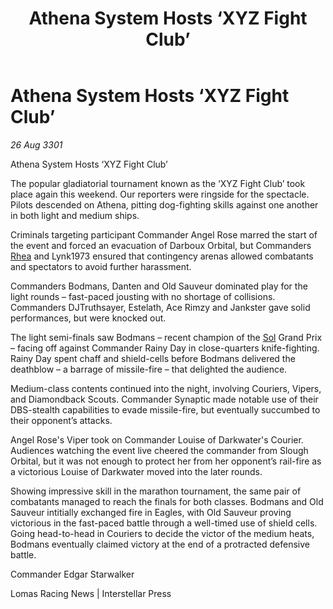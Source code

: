 :PROPERTIES:
:ID:       b05f13f1-51ec-42b2-a817-b287aaf650a5
:END:
#+title: Athena System Hosts ‘XYZ Fight Club’
#+filetags: :3301:galnet:

* Athena System Hosts ‘XYZ Fight Club’

/26 Aug 3301/

Athena System Hosts ‘XYZ Fight Club’ 
 
The popular gladiatorial tournament known as the ‘XYZ Fight Club’ took place again this weekend. Our reporters were ringside for the spectacle. Pilots descended on Athena, pitting dog-fighting skills against one another in both light and medium ships. 

Criminals targeting participant Commander Angel Rose marred the start of the event and forced an evacuation of Darboux Orbital, but Commanders [[id:6da9023a-ccb6-444a-be77-626dfb552eb1][Rhea]] and Lynk1973 ensured that contingency arenas allowed combatants and spectators to avoid further harassment. 

Commanders Bodmans, Danten and Old Sauveur dominated play for the light rounds – fast-paced jousting with no shortage of collisions. Commanders DJTruthsayer, Estelath, Ace Rimzy and Jankster gave solid performances, but were knocked out. 

The light semi-finals saw Bodmans – recent champion of the [[id:6ace5ab9-af2a-4ad7-bb52-6059c0d3ab4a][Sol]] Grand Prix – facing off against Commander Rainy Day in close-quarters knife-fighting. Rainy Day spent chaff and shield-cells before Bodmans delivered the deathblow – a barrage of missile-fire – that delighted the audience. 

Medium-class contents continued into the night, involving Couriers, Vipers, and Diamondback Scouts. Commander Synaptic made notable use of their DBS-stealth capabilities to evade missile-fire, but eventually succumbed to their opponent’s attacks. 

Angel Rose's Viper took on Commander Louise of Darkwater's Courier. Audiences watching the event live cheered the commander from Slough Orbital, but it was not enough to protect her from her opponent’s rail-fire as a victorious Louise of Darkwater moved into the later rounds. 

Showing impressive skill in the marathon tournament, the same pair of combatants managed to reach the finals for both classes. Bodmans and Old Sauveur intitially exchanged fire in Eagles, with Old Sauveur proving victorious in the fast-paced battle through a well-timed use of shield cells. Going head-to-head in Couriers to decide the victor of the medium heats, Bodmans eventually claimed victory at the end of a protracted defensive battle. 

Commander Edgar Starwalker 

Lomas Racing News | Interstellar Press
